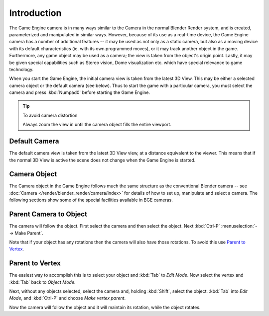 
************
Introduction
************

The Game Engine camera is in many ways similar to the Camera in the normal Blender Render
system, and is created, parameterized and manipulated in similar ways.
However, because of its use as a real-time device, the Game Engine camera has a number of
additional features -- it may be used as not only as a static camera,
but also as a moving device with its default characteristics
(ie. with its own programmed moves), or it may track another object in the game.
Furthermore, any game object may be used as a camera;
the view is taken from the object's origin point.
Lastly, it may be given special capabilities such as Stereo vision, Dome visualization etc.
which have special relevance to game technology.

When you start the Game Engine, the initial camera view is taken from the latest 3D View.
This may be either a selected camera object or the default camera (see below).
Thus to start the game with a particular camera,
you must select the camera and press :kbd:`Numpad0` before starting the Game Engine.


.. tip:: To avoid camera distortion

   Always zoom the view in until the camera object fills the entire viewport.


Default Camera
==============

The default camera view is taken from the latest 3D View view,
at a distance equivalent to the viewer. This means that if the normal 3D View is active the
scene does not change when the Game Engine is started.


Camera Object
=============

The Camera object in the Game Engine follows much the same structure as the conventional Blender camera
-- see :doc:`Camera </render/blender_render/camera/index>` for details of how to set up,
manipulate and select a camera. The following sections show some of the special facilities available in BGE cameras.


Parent Camera to Object
=======================

The camera will follow the object. First select the camera and then select the object.
Next :kbd:`Ctrl-P` :menuselection:`--> Make Parent`.

Note that if your object has any rotations then the camera will also have those rotations.
To avoid this use `Parent to Vertex`_.


Parent to Vertex
================

The easiest way to accomplish this is to select your object and :kbd:`Tab` to
*Edit Mode*.
Now select the vertex and :kbd:`Tab` back to *Object Mode*.

Next, without any objects selected, select the camera and, holding :kbd:`Shift`,
select the object. :kbd:`Tab` into *Edit Mode*,
and :kbd:`Ctrl-P` and choose *Make vertex parent*.

Now the camera will follow the object and it will maintain its rotation,
while the object rotates.

